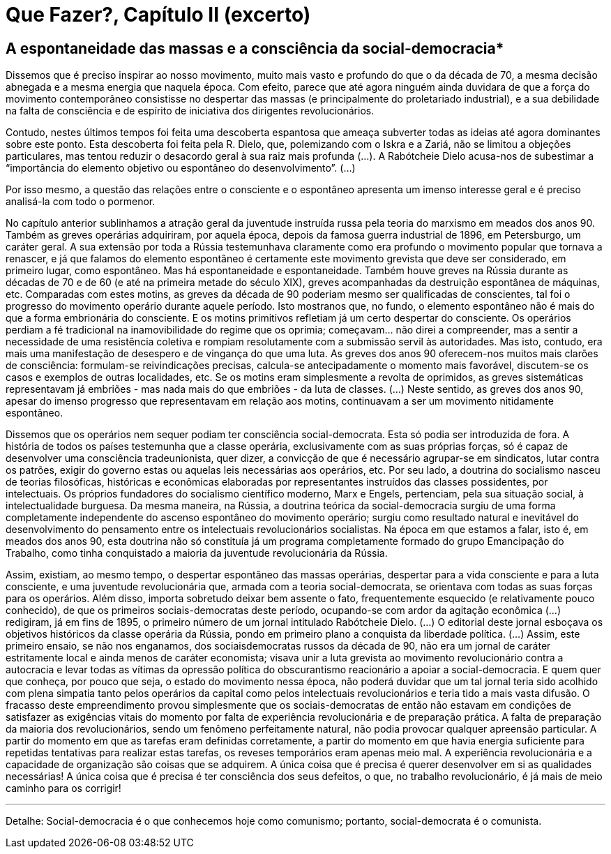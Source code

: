 = Que Fazer?, Capítulo II (excerto)
// :page-subtitle:
:page-identificador: 20231021_que_fazer_capitulo_ii_excerto
:page-data: "21 de outubro de 2023"
:page-layout: boletime_post
:page-categories: [boletime_post]
:page-tags: ['BoletIME']
:page-boletime: 'Outubro/2023'
:page-autoria: 'Vladimir Lenin'
// :page-autoria-completa: ''
:page-resumo: ['Excerto do livro Que Fazer?, de Vladimir Lênin, sobre a espontaneidade e as greves.']

== *A espontaneidade das massas e a consciência da social-democracia**

Dissemos que é preciso inspirar ao nosso movimento, muito mais vasto e profundo do que o da década de 70, a mesma decisão abnegada e a mesma energia que naquela época. Com efeito, parece que até agora ninguém ainda duvidara de que a força do movimento contemporâneo consistisse no despertar das massas (e principalmente do proletariado industrial), e a sua debilidade na falta de consciência e de espírito de iniciativa dos dirigentes revolucionários.

Contudo, nestes últimos tempos foi feita uma descoberta espantosa que ameaça subverter todas as ideias até agora dominantes sobre este ponto. Esta descoberta foi feita pela R. Dielo, que, polemizando com o Iskra e a Zariá, não se limitou a objeções particulares, mas tentou reduzir o desacordo geral à sua raiz mais profunda (...). A Rabótcheie Dielo acusa-nos de subestimar a “importância do elemento objetivo ou espontâneo do desenvolvimento”. (...)

Por isso mesmo, a questão das relações entre o consciente e o espontâneo apresenta um imenso interesse geral e é preciso analisá-la com todo o pormenor.

No capítulo anterior sublinhamos a atração geral da juventude instruída russa pela teoria do marxismo em meados dos anos 90. Também as greves operárias adquiriram, por aquela época, depois da famosa guerra industrial de 1896, em Petersburgo, um caráter geral. A sua extensão por toda a Rússia testemunhava claramente como era profundo o movimento popular que tornava a renascer, e já que falamos do elemento espontâneo é certamente este movimento grevista que deve ser considerado, em primeiro lugar, como espontâneo. Mas há espontaneidade e espontaneidade. Também houve greves na Rússia durante as décadas de 70 e de 60 (e até na primeira metade do século XIX), greves acompanhadas da destruição espontânea de máquinas, etc. Comparadas com estes motins, as greves da década de 90 poderiam mesmo ser qualificadas de conscientes, tal foi o progresso do movimento operário durante aquele período. Isto mostranos que, no fundo, o elemento espontâneo não é mais do que a forma embrionária do consciente. E os motins primitivos refletiam já um certo despertar do consciente. Os operários perdiam a fé tradicional na inamovibilidade do regime que os oprimia; começavam... não direi a compreender, mas a sentir a necessidade de uma resistência coletiva e rompiam resolutamente com a submissão servil às autoridades. Mas isto, contudo, era mais uma manifestação de desespero e de vingança do que uma luta. As greves dos anos 90 oferecem-nos muitos mais clarões de consciência: formulam-se reivindicações precisas, calcula-se antecipadamente o momento mais favorável, discutem-se os casos e exemplos de outras localidades, etc. Se os motins eram simplesmente a revolta de oprimidos, as greves sistemáticas representavam já embriões - mas nada mais do que embriões - da luta de classes. (...) Neste sentido, as greves dos anos 90, apesar do imenso progresso que representavam em relação aos motins, continuavam a ser um movimento nitidamente espontâneo.

Dissemos que os operários nem sequer podiam ter consciência social-democrata. Esta só podia ser introduzida de fora. A história de todos os países testemunha que a classe operária, exclusivamente com as suas próprias forças, só é capaz de desenvolver uma consciência tradeunionista, quer dizer, a convicção de que é necessário agrupar-se em sindicatos, lutar contra os patrões, exigir do governo estas ou aquelas leis necessárias aos operários, etc. Por seu lado, a doutrina do socialismo nasceu de teorias filosóficas, históricas e econômicas elaboradas por representantes instruídos das classes possidentes, por intelectuais. Os próprios fundadores do socialismo científico moderno, Marx e Engels, pertenciam, pela sua situação social, à intelectualidade burguesa. Da mesma maneira, na Rússia, a doutrina teórica da social-democracia surgiu de uma forma completamente independente do ascenso espontâneo do movimento operário; surgiu como resultado natural e inevitável do desenvolvimento do pensamento entre os intelectuais revolucionários socialistas. Na época em que estamos a falar, isto é, em meados dos anos 90, esta doutrina não só constituía já um programa completamente formado do grupo Emancipação do Trabalho, como tinha conquistado a maioria da juventude revolucionária da Rússia. 

Assim, existiam, ao mesmo tempo, o despertar espontâneo das massas operárias, despertar para a vida consciente e para a luta consciente, e uma juventude revolucionária que, armada com a teoria social-democrata, se orientava com todas as suas forças para os operários. Além disso, importa sobretudo deixar bem assente o fato, frequentemente esquecido (e relativamente pouco conhecido), de que os primeiros sociais-democratas deste período, ocupando-se com ardor da agitação econômica (...) redigiram, já em fins de 1895, o primeiro número de um jornal intitulado Rabótcheie Dielo. (...) O editorial deste jornal esboçava os objetivos históricos da classe operária da Rússia, pondo em primeiro plano a conquista da liberdade política. (...) Assim, este primeiro ensaio, se não nos enganamos, dos sociaisdemocratas russos da década de 90, não era um jornal de caráter estritamente local e ainda menos de caráter economista; visava unir a luta grevista ao movimento revolucionário contra a autocracia e levar todas as vítimas da opressão política do obscurantismo reacionário a apoiar a social-democracia. E quem quer que conheça, por pouco que seja, o estado do movimento nessa época, não poderá duvidar que um tal jornal teria sido acolhido com plena simpatia tanto pelos operários da capital como pelos intelectuais revolucionários e teria tido a mais vasta difusão. O fracasso deste empreendimento provou simplesmente que os sociais-democratas de então não estavam em condições de satisfazer as exigências vitais do momento por falta de experiência revolucionária e de preparação prática. A falta de preparação da maioria dos revolucionários, sendo um fenômeno perfeitamente natural, não podia provocar qualquer apreensão particular. A partir do momento em que as tarefas eram definidas corretamente, a partir do momento em que havia energia suficiente para repetidas tentativas para realizar estas tarefas, os reveses temporários eram apenas meio mal. A experiência revolucionária e a capacidade de organização são coisas que se adquirem. A única coisa que é precisa é querer desenvolver em si as qualidades necessárias! A única coisa que é precisa é ter consciência dos seus defeitos, o que, no trabalho revolucionário, é já mais de meio caminho para os corrigir!

---

Detalhe: Social-democracia é o que conhecemos hoje como comunismo; portanto, social-democrata é o comunista.